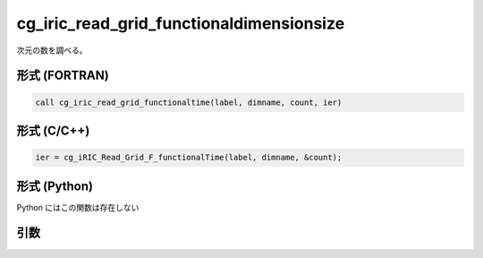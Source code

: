 cg_iric_read_grid_functionaldimensionsize
===========================================

次元の数を調べる。

形式 (FORTRAN)
---------------
.. code-block:: fortran

   call cg_iric_read_grid_functionaltime(label, dimname, count, ier)

形式 (C/C++)
---------------
.. code-block:: c

   ier = cg_iRIC_Read_Grid_F_functionalTime(label, dimname, &count);

形式 (Python)
---------------

Python にはこの関数は存在しない

引数
----

.. csv-table:: cg_iric_read_grid_functionaldimensionsize の引数
   :file: cg_iric_read_grid_functionaldimensionsize_args.csv
   :header-rows: 1

